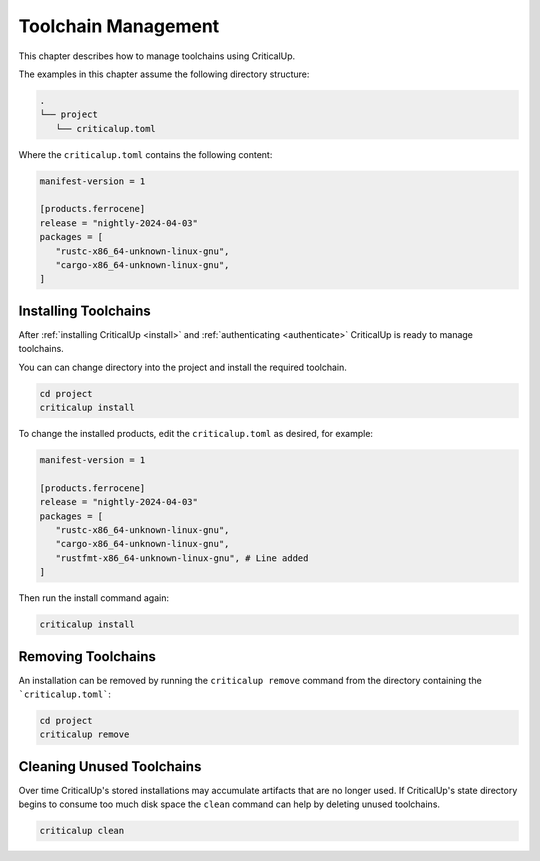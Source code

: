 .. SPDX-FileCopyrightText: The Ferrocene Developers
.. SPDX-License-Identifier: MIT OR Apache-2.0

.. _toolchain_management:

Toolchain Management
====================

This chapter describes how to manage toolchains using CriticalUp.


The examples in this chapter assume the following directory structure:

.. code-block::

   .
   └── project
      └── criticalup.toml

Where the ``criticalup.toml`` contains the following content:

.. code-block::

   manifest-version = 1

   [products.ferrocene]
   release = "nightly-2024-04-03"
   packages = [
      "rustc-x86_64-unknown-linux-gnu",
      "cargo-x86_64-unknown-linux-gnu",
   ]

.. _install_toolchain:

Installing Toolchains
^^^^^^^^^^^^^^^^^^^^^

After :ref:`installing CriticalUp <install>` and
:ref:`authenticating <authenticate>` CriticalUp is ready to manage
toolchains.

You can can change directory into the project and install the required
toolchain.

.. code-block::

   cd project
   criticalup install

To change the installed products, edit the ``criticalup.toml`` as desired, for example:

.. code-block::

   manifest-version = 1

   [products.ferrocene]
   release = "nightly-2024-04-03"
   packages = [
      "rustc-x86_64-unknown-linux-gnu",
      "cargo-x86_64-unknown-linux-gnu",
      "rustfmt-x86_64-unknown-linux-gnu", # Line added
   ]

Then run the install command again:


.. code-block::

   criticalup install

Removing Toolchains
^^^^^^^^^^^^^^^^^^^

An installation can be removed by running the ``criticalup remove`` command
from the directory containing the ```criticalup.toml```:

.. code-block::

   cd project
   criticalup remove

Cleaning Unused Toolchains
^^^^^^^^^^^^^^^^^^^^^^^^^^

Over time CriticalUp's stored installations may accumulate artifacts that
are no longer used. If CriticalUp's state directory begins to consume too much
disk space the ``clean`` command can help by deleting unused toolchains.


.. code-block::

   criticalup clean